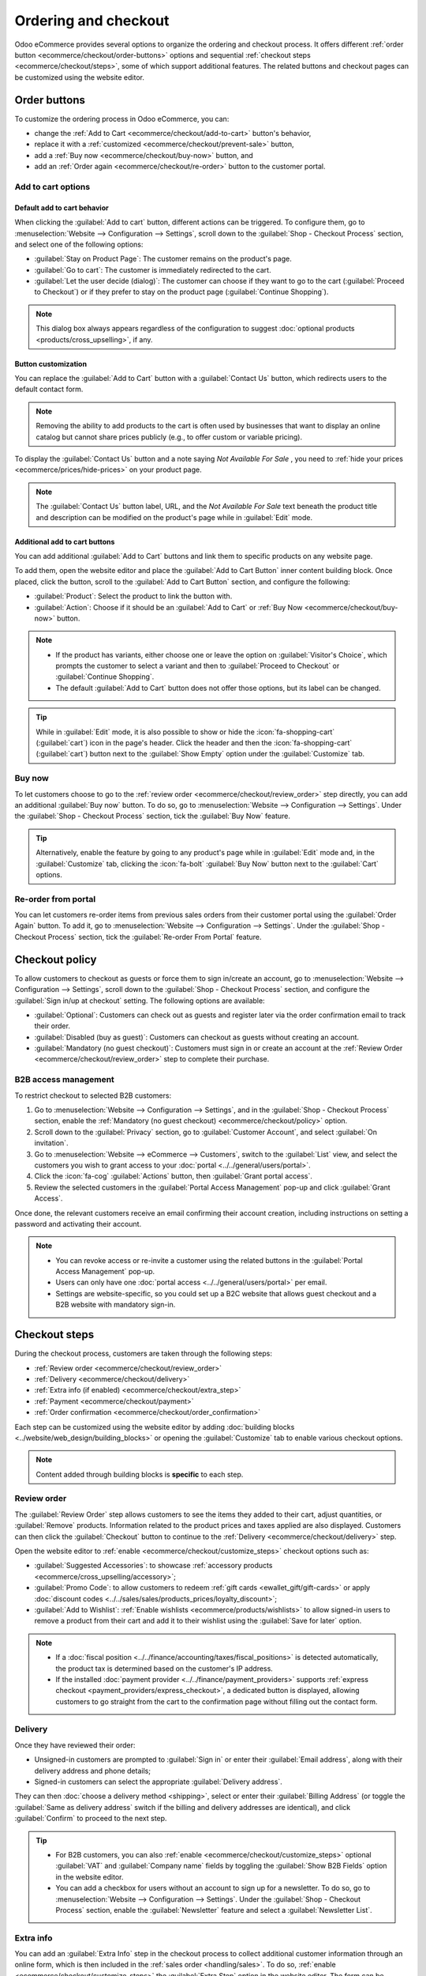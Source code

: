 =====================
Ordering and checkout
=====================

Odoo eCommerce provides several options to organize the ordering and checkout process. It offers
different :ref:`order button <ecommerce/checkout/order-buttons>` options and sequential
:ref:`checkout steps <ecommerce/checkout/steps>`, some of which support additional features. The
related buttons and checkout pages can be customized using the website editor.

.. _ecommerce/checkout/order-buttons:

Order buttons
=============

To customize the ordering process in Odoo eCommerce, you can:

- change the :ref:`Add to Cart <ecommerce/checkout/add-to-cart>` button's behavior,
- replace it with a :ref:`customized <ecommerce/checkout/prevent-sale>` button,
- add a :ref:`Buy now <ecommerce/checkout/buy-now>` button, and
- add an :ref:`Order again <ecommerce/checkout/re-order>` button to the customer portal.

.. _ecommerce/checkout/add-to-cart:

Add to cart options
-------------------

Default add to cart behavior
~~~~~~~~~~~~~~~~~~~~~~~~~~~~

When clicking the :guilabel:`Add to cart` button, different actions can be triggered. To configure
them, go to :menuselection:`Website --> Configuration --> Settings`, scroll down to the
:guilabel:`Shop - Checkout Process` section, and select one of the following options:

- :guilabel:`Stay on Product Page`: The customer remains on the product's page.
- :guilabel:`Go to cart`: The customer is immediately redirected to the cart.
- :guilabel:`Let the user decide (dialog)`: The customer can choose if they want to go to the cart
  (:guilabel:`Proceed to Checkout`) or if they prefer to stay on the product page
  (:guilabel:`Continue Shopping`).

.. note::
   This dialog box always appears regardless of the configuration to suggest :doc:`optional products
   <products/cross_upselling>`, if any.

.. _ecommerce/checkout/prevent-sale:

Button customization
~~~~~~~~~~~~~~~~~~~~

You can replace the :guilabel:`Add to Cart` button with a :guilabel:`Contact Us` button, which
redirects users to the default contact form.

.. note::
   Removing the ability to add products to the cart is often used by businesses that want to display
   an online catalog but cannot share prices publicly (e.g., to offer custom or variable pricing).

To display the :guilabel:`Contact Us` button and a note saying `Not Available For Sale` , you need
to :ref:`hide your prices <ecommerce/prices/hide-prices>` on your product page.

.. image:: checkout/cart-contact-us.png
   :alt: Contact us button on product page

.. note::
   The :guilabel:`Contact Us` button label, URL, and the *Not Available For Sale* text beneath the
   product title and description can be modified on the product's page while in :guilabel:`Edit`
   mode.

Additional add to cart buttons
~~~~~~~~~~~~~~~~~~~~~~~~~~~~~~

You can add additional :guilabel:`Add to Cart` buttons and link them to specific products on any
website page.

To add them, open the website editor and place the :guilabel:`Add to Cart Button` inner content
building block. Once placed, click the button, scroll to the :guilabel:`Add to Cart Button`
section, and configure the following:

- :guilabel:`Product`: Select the product to link the button with.
- :guilabel:`Action`: Choose if it should be an :guilabel:`Add to Cart` or :ref:`Buy Now
  <ecommerce/checkout/buy-now>` button.

.. note::
   - If the product has variants, either choose one or leave the option on :guilabel:`Visitor's
     Choice`, which prompts the customer to select a variant and then to :guilabel:`Proceed to
     Checkout` or :guilabel:`Continue Shopping`.
   - The default :guilabel:`Add to Cart` button does not offer those options, but its label can be
     changed.

.. tip::
   While in :guilabel:`Edit` mode, it is also possible to show or hide the :icon:`fa-shopping-cart`
   (:guilabel:`cart`) icon in the page's header. Click the header and then the
   :icon:`fa-shopping-cart` (:guilabel:`cart`) button next to the :guilabel:`Show Empty` option
   under the :guilabel:`Customize` tab.

.. _ecommerce/checkout/buy-now:

Buy now
-------

To let customers choose to go to the :ref:`review order <ecommerce/checkout/review_order>` step
directly, you can add an additional :guilabel:`Buy now` button. To do so, go to
:menuselection:`Website --> Configuration --> Settings`. Under the :guilabel:`Shop - Checkout
Process` section, tick the :guilabel:`Buy Now` feature.

.. tip::
   Alternatively, enable the feature by going to any product's page while in :guilabel:`Edit` mode
   and, in the :guilabel:`Customize` tab, clicking the :icon:`fa-bolt` :guilabel:`Buy Now` button
   next to the :guilabel:`Cart` options.

.. image:: checkout/cart-buy-now.png
   :alt: Buy now button

.. _ecommerce/checkout/re-order:

Re-order from portal
--------------------

You can let customers re-order items from previous sales orders from their customer portal using the
:guilabel:`Order Again` button. To add it, go to :menuselection:`Website --> Configuration -->
Settings`. Under the :guilabel:`Shop - Checkout Process` section, tick the :guilabel:`Re-order From
Portal` feature.

.. image:: checkout/order-again-button.png
   :alt: Re-order button

.. _ecommerce/checkout/policy:

Checkout policy
===============

To allow customers to checkout as guests or force them to sign in/create an account, go to
:menuselection:`Website --> Configuration --> Settings`, scroll down to the :guilabel:`Shop -
Checkout Process` section, and configure the :guilabel:`Sign in/up at checkout` setting. The
following options are available:

- :guilabel:`Optional`: Customers can check out as guests and register later via the order
  confirmation email to track their order.
- :guilabel:`Disabled (buy as guest)`: Customers can checkout as guests without creating an account.
- :guilabel:`Mandatory (no guest checkout)`: Customers must sign in or create an account at the
  :ref:`Review Order <ecommerce/checkout/review_order>` step to complete their purchase.

B2B access management
---------------------

To restrict checkout to selected B2B customers:

#. Go to :menuselection:`Website --> Configuration --> Settings`, and in the :guilabel:`Shop -
   Checkout Process` section, enable the :ref:`Mandatory (no guest checkout)
   <ecommerce/checkout/policy>` option.
#. Scroll down to the :guilabel:`Privacy` section, go to :guilabel:`Customer Account`, and select
   :guilabel:`On invitation`.
#. Go to :menuselection:`Website --> eCommerce --> Customers`, switch to the :guilabel:`List` view,
   and select the customers you wish to grant access to your :doc:`portal
   <../../general/users/portal>`.
#. Click the :icon:`fa-cog` :guilabel:`Actions` button, then :guilabel:`Grant portal access`.
#. Review the selected customers in the :guilabel:`Portal Access Management` pop-up and click
   :guilabel:`Grant Access`.

Once done, the relevant customers receive an email confirming their account creation, including
instructions on setting a password and activating their account.

.. note::
   - You can revoke access or re-invite a customer using the related buttons in the
     :guilabel:`Portal Access Management` pop-up.
   - Users can only have one :doc:`portal access <../../general/users/portal>` per email.
   - Settings are website-specific, so you could set up a B2C website that allows guest checkout and
     a B2B website with mandatory sign-in.

.. seealso::
   - :doc:`Customer accounts documentation <customer_accounts>`
   - :doc:`Portal access documentation <../../general/users/portal>`

.. _ecommerce/checkout/steps:

Checkout steps
==============

During the checkout process, customers are taken through the following steps:

- :ref:`Review order <ecommerce/checkout/review_order>`
- :ref:`Delivery <ecommerce/checkout/delivery>`
- :ref:`Extra info (if enabled) <ecommerce/checkout/extra_step>`
- :ref:`Payment <ecommerce/checkout/payment>`
- :ref:`Order confirmation <ecommerce/checkout/order_confirmation>`

.. _ecommerce/checkout/customize_steps:

Each step can be customized using the website editor by adding :doc:`building blocks
<../website/web_design/building_blocks>` or opening the :guilabel:`Customize` tab to enable various
checkout options.

.. note::
   Content added through building blocks is **specific** to each step.

.. _ecommerce/checkout/review_order:

Review order
------------

The :guilabel:`Review Order` step allows customers to see the items they added to their cart, adjust
quantities, or :guilabel:`Remove` products. Information related to the product prices and taxes
applied are also displayed. Customers can then click the :guilabel:`Checkout` button to continue to
the :ref:`Delivery <ecommerce/checkout/delivery>` step.

Open the website editor to :ref:`enable <ecommerce/checkout/customize_steps>` checkout options such
as:

- :guilabel:`Suggested Accessories`: to showcase :ref:`accessory products
  <ecommerce/cross_upselling/accessory>`;
- :guilabel:`Promo Code`: to allow customers to redeem :ref:`gift cards <ewallet_gift/gift-cards>`
  or apply :doc:`discount codes <../../sales/sales/products_prices/loyalty_discount>`;
- :guilabel:`Add to Wishlist`: :ref:`Enable wishlists <ecommerce/products/wishlists>` to allow
  signed-in users to remove a product from their cart and add it to their wishlist using the
  :guilabel:`Save for later` option.

.. note::
   - If a :doc:`fiscal position <../../finance/accounting/taxes/fiscal_positions>` is detected
     automatically, the product tax is determined based on the customer's IP address.
   - If the installed :doc:`payment provider <../../finance/payment_providers>` supports
     :ref:`express checkout <payment_providers/express_checkout>`, a dedicated button is displayed,
     allowing customers to go straight from the cart to the confirmation page without filling out
     the contact form.

.. _ecommerce/checkout/delivery:

Delivery
--------

Once they have reviewed their order:

- Unsigned-in customers are prompted to :guilabel:`Sign in` or enter their :guilabel:`Email
  address`, along with their delivery address and phone details;
- Signed-in customers can select the appropriate :guilabel:`Delivery address`.

They can then :doc:`choose a delivery method <shipping>`, select or enter their :guilabel:`Billing
Address` (or toggle the :guilabel:`Same as delivery address` switch if the billing and delivery
addresses are identical), and click :guilabel:`Confirm` to proceed to the next step.

.. tip::
   - For B2B customers, you can also :ref:`enable <ecommerce/checkout/customize_steps>` optional
     :guilabel:`VAT` and :guilabel:`Company name` fields by toggling the :guilabel:`Show B2B Fields`
     option in the website editor.
   - You can add a checkbox for users without an account to sign up for a newsletter. To do so, go
     to :menuselection:`Website --> Configuration --> Settings`. Under the :guilabel:`Shop -
     Checkout Process` section, enable the :guilabel:`Newsletter` feature and select a
     :guilabel:`Newsletter List`.

.. _ecommerce/checkout/extra_step:

Extra info
----------

You can add an :guilabel:`Extra Info` step in the checkout process to collect additional customer
information through an online form, which is then included in the :ref:`sales order
<handling/sales>`. To do so, :ref:`enable <ecommerce/checkout/customize_steps>` the :guilabel:`Extra
Step` option in the website editor. The form can be :ref:`customized <website/building_blocks/form>`
as needed.

.. tip::
   Alternatively, go to :menuselection:`Website --> Configuration --> Settings`, scroll to the
   :guilabel:`Shop - Checkout Process` section, enable :guilabel:`Extra Step During Checkout`, and
   click :guilabel:`Save`. Click :icon:`fa-arrow-right` :guilabel:`Configure Form` to customize it.

.. _ecommerce/checkout/payment:

Payment
-------

At the :guilabel:`Payment` step, customers :guilabel:`Choose a payment method`, enter their payment
details, and click :guilabel:`Pay now`.

You can require customers to agree to your :doc:`terms and conditions
<../../finance/accounting/customer_invoices/terms_conditions>` before payment. To :ref:`enable
<ecommerce/checkout/customize_steps>` this option, go to the website editor and toggle the
:guilabel:`Accept Terms & Conditions` feature.

.. tip::
   Enable the :ref:`developer mode <developer-mode>` and click the :icon:`fa-bug` (:guilabel:`bug`)
   icon to display an :ref:`availability <payment_providers/availability>` report for payment
   providers and payment methods, which helps diagnose potential availability issues on the payment
   form.

.. _ecommerce/checkout/order_confirmation:

Order confirmation
------------------

The final step of the checkout process is the :guilabel:`Order confirmation`, which provides a
summary of the customer's purchase details.

.. seealso::
   :doc:`Order handling documentation <order_handling>`
